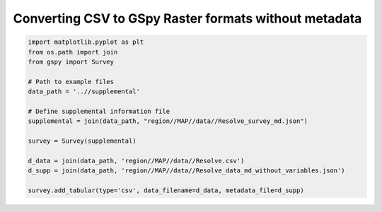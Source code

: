 
.. DO NOT EDIT.
.. THIS FILE WAS AUTOMATICALLY GENERATED BY SPHINX-GALLERY.
.. TO MAKE CHANGES, EDIT THE SOURCE PYTHON FILE:
.. "examples/The_GS_Standard/help_I_have_no_variable_metadata.py"
.. LINE NUMBERS ARE GIVEN BELOW.

.. only:: html

    .. note::
        :class: sphx-glr-download-link-note

        Click :ref:`here <sphx_glr_download_examples_The_GS_Standard_help_I_have_no_variable_metadata.py>`
        to download the full example code

.. rst-class:: sphx-glr-example-title

.. _sphx_glr_examples_The_GS_Standard_help_I_have_no_variable_metadata.py:


Converting CSV to GSpy Raster formats without metadata
------------------------------------------------------

.. GENERATED FROM PYTHON SOURCE LINES 8-23

.. code-block:: default

    import matplotlib.pyplot as plt
    from os.path import join
    from gspy import Survey

    # Path to example files
    data_path = '..//supplemental'

    # Define supplemental information file
    supplemental = join(data_path, "region//MAP//data//Resolve_survey_md.json")

    survey = Survey(supplemental)

    d_data = join(data_path, 'region//MAP//data//Resolve.csv')
    d_supp = join(data_path, 'region//MAP//data//Resolve_data_md_without_variables.json')

    survey.add_tabular(type='csv', data_filename=d_data, metadata_file=d_supp)

.. rst-class:: sphx-glr-timing

   **Total running time of the script:** ( 0 minutes  0.000 seconds)


.. _sphx_glr_download_examples_The_GS_Standard_help_I_have_no_variable_metadata.py:

.. only:: html

  .. container:: sphx-glr-footer sphx-glr-footer-example


    .. container:: sphx-glr-download sphx-glr-download-python

      :download:`Download Python source code: help_I_have_no_variable_metadata.py <help_I_have_no_variable_metadata.py>`

    .. container:: sphx-glr-download sphx-glr-download-jupyter

      :download:`Download Jupyter notebook: help_I_have_no_variable_metadata.ipynb <help_I_have_no_variable_metadata.ipynb>`


.. only:: html

 .. rst-class:: sphx-glr-signature

    `Gallery generated by Sphinx-Gallery <https://sphinx-gallery.github.io>`_
